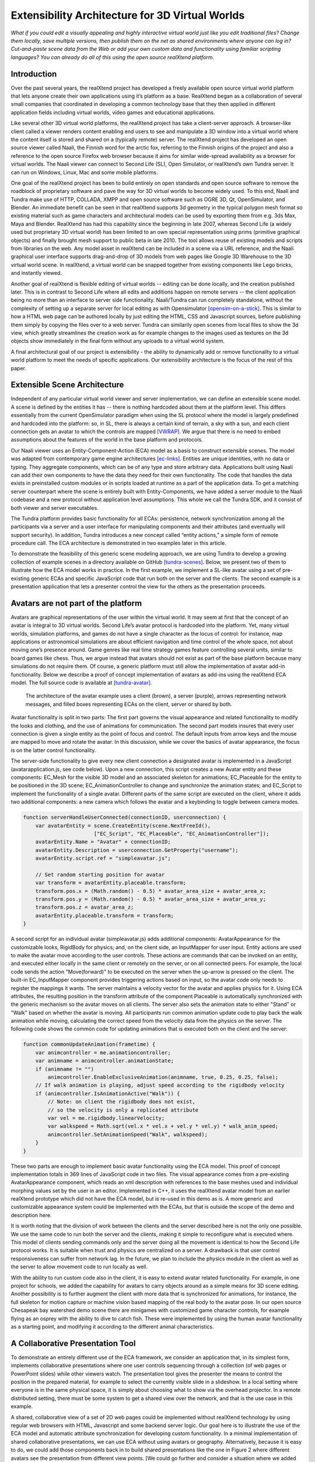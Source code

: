 ================================================
Extensibility Architecture for 3D Virtual Worlds
================================================

*What if you could edit a visually appealing and highly interactive
virtual world just like you edit traditional files? Change them
locally, save multiple versions, then publish them on the net as
shared environments where anyone can log in? Cut-and-paste scene data
from the Web or add your own custom data and functionality using
familiar scripting languages?  You can already do all of this using
the open source realXtend platform.*

.. (This document was generated on |date| at |time|.)

.. # |date| date::
.. # |time| date:: %H:%M

.. # contents::

Introduction
============

Over the past several years, the realXtend project has developed a
freely available open source virtual world platform that lets anyone
create their own applications using it’s platform as a base.
RealXtend began as a collaboration of several small companies that
coordinated in developing a common technology base that they then
applied in different application fields including virtual worlds,
video games and educational applications.

Like several other 3D virtual world platforms, the realXtend project
has take a client-server approach.  A browser-like client called a
viewer renders content enabling end users to see and manipulate a 3D
window into a virtual world where the content itself is stored and
shared on a (typically remote) server.  The realXtend project has
developed an open source viewer called Naali, the Finnish word for the
arctic fox, referring to the Finnish origins of the project and also a
reference to the open source Firefox web browser because it aims for
similar wide-spread availability as a browser for virtual worlds.  The
Naali viewer can connect to Second Life (SL), Open Simulator, or
realXtend’s own Tundra server.  It can run on Windows, Linux, Mac and
some mobile platforms.
  
One goal of the realXtend project has been to build entirely on open
standards and open source software to remove the roadblock of
proprietary software and pave the way for 3D virtual worlds to become
widely used.  To this end, Naali and Tundra make use of HTTP, COLLADA,
XMPP and open source software such as OGRE 3D, Qt, OpenSimulator, and
Blender.  An immediate benefit can be seen in that realXtend supports
3d geometry in the typical polygon mesh format so existing material
such as game characters and architectural models can be used by
exporting them from e.g. 3ds Max, Maya and Blender. RealXtend has had
this capability since the beginning in late 2007, whereas Second Life
(a widely used but proprietary 3D virtual world) has been limited to
an own special representation using prims (primitive graphical
objects) and finally brought mesh support to public beta in
late 2010. The tool allows reuse of existing models and scripts from
libraries on the web. Any model asset in realXtend can be included in
a scene via a URL reference, and the Naali graphical user interface
supports drag-and-drop of 3D models from web pages like Google 3D
Warehouse to the 3D virtual world scene. In realXtend, a virtual world
can be snapped together from existing components like Lego bricks, and
instantly viewed.

Another goal of realXtend is flexible editing of virtual worlds --
editing can be done locally, and the creation published later. This is
in contrast to Second Life where all edits and additions happen on
remote servers -- the client application being no more than an
interface to server side functionality. Naali/Tundra can run
completely standalone, without the complexity of setting up a separate
server for local editing as with Opensimulator [opensim-on-a-stick]_.
This is similar to how a HTML web page can be authored locally by just
editing the HTML, CSS and Javascript sources, before publishing them
simply by copying the files over to a web server. Tundra can
similarily open scenes from local files to show the 3d view, which
greatly streamlines the creation work as for example changes to the
images used as textures on the 3d objects show immediately in the
final form without any uploads to a virtual world system.

A final architectural goal of our project is extensibility - the
ability to dynamically add or remove functionality to a virtual world
platform to meet the needs of specific applications.  Our
extensibility architecture is the focus of the rest of this paper.

Extensible Scene Architecture
=============================

Independent of any particular virtual world viewer and server
implementation, we can define an extensible scene model.  A scene is
defined by the entities it has -- there is nothing hardcoded about
them at the platform level.  This differs essentially from the current
OpenSimulator paradigm when using the SL protocol where the model is
largely predefined and hardcoded into the platform: so, in SL, there
is always a certain kind of terrain, a sky with a sun, and each client
connection gets an avatar to which the controls are mapped
[VWRAP]_. We argue that there is no need to embed assumptions about
the features of the world in the base platform and protocols.

Our Naali viewer uses an Entity-Component-Action (ECA) model as a
basis to construct extensible scenes.  The model was adapted from
contemporary game engine architectures [ec-links]_. Entities are
unique identities, with no data or typing. They aggregate components,
which can be of any type and store arbitrary data. Applications built
using Naali can add their own components to have the data they need
for their own functionality. The code that handles the data exists in
preinstalled custom modules or in scripts loaded at runtime as a part
of the application data. To get a matching server counterpart where
the scene is entirely built with Entity-Components, we have added a
server module to the Naali codebase and a new protocol without
application level assumptions. This whole we call the Tundra SDK, and
it consist of both viewer and server executables.

The Tundra platform provides basic functionality for all ECAs:
persistence, network synchronization among all the participants via a
server and a user interface for manipulating components and their
attributes (and eventually will support security).  In addition, Tundra
introduces a new concept called “entity actions,” a simple form of
remote procedure call. The ECA architecture is demonstrated in two
examples later in this article.

To demonstrate the feasibility of this generic scene modeling
approach, we are using Tundra to develop a growing collection of
example scenes in a directory available on GitHub
[tundra-scenes]_. Below, we present two of them to illustrate how the
ECA model works in practice.  In the first example, we implement a
SL-like avatar using a set of pre-existing generic ECAs and specific
JavaScript code that run both on the server and the clients. The
second example is a presentation application that lets a presenter
control the view for the others as the presentation proceeds.

Avatars are not part of the platform
====================================

Avatars are graphical representations of the user within the virtual
world.  It may seem at first that the concept of an avatar is integral
to 3D virtual worlds.  Second Life’s avatar protocol is hardcoded into
the platform.  Yet, many virtual worlds, simulation platforms, and
games do not have a single character as the locus of control: for
instance, map applications or astronomical simulations are about
efficient navigation and time control of the whole space, not about
moving one’s presence around.  Game genres like real time strategy
games feature controlling several units, similar to board games like
chess.  Thus, we argue instead that avatars should not exist as part
of the base platform because many simulations do not require them.  Of
course, a generic platform must still allow the implementation of
avatar add-in functionality. Below we describe a proof of concept
implementation of avatars as add-ins using the realXtend ECA model.
The full source code is available at [tundra-avatar]_.

.. figure:: avapp.jpg
   :scale: 100 %

   The architecture of the avatar example uses a client (brown), a server (purple), 
   arrows representing network messages, and filled boxes representing ECAs on the client, 
   server or shared by both.

Avatar functionality is split in two parts: The first part governs the
visual appearance and related functionality to modify the looks and
clothing, and the use of animations for communication. The second part
models insures that every user connection is given a single entity as
the point of focus and control. The default inputs from arrow keys and
the mouse are mapped to move and rotate the avatar. In this
discussion, while we cover the basics of avatar appearance, the focus
is on the latter control functionality.

The server-side functionality to give every new client connection a
designated avatar is implemented in a JavaScript
(avatarapplication.js, see code below).  Upon a new connection, this
script creates a new Avatar entity and these components: EC_Mesh for
the visible 3D model and an associated skeleton for animations;
EC_Placeable for the entity to be positioned in the 3D scene;
EC_AnimationController to change and synchronize the animation states;
and EC_Script to implement the functionality of a single avatar.
Different parts of the same script are executed on the client, where
it adds two additional components: a new camera which follows the
avatar and a keybinding to toggle between camera modes.

.. code-block:: javascript

   function serverHandleUserConnected(connectionID, userconnection) {
       var avatarEntity = scene.CreateEntity(scene.NextFreeId(), 
                          ["EC_Script", "EC_Placeable", "EC_AnimationController"]);
       avatarEntity.Name = "Avatar" + connectionID;
       avatarEntity.Description = userconnection.GetProperty("username");
       avatarEntity.script.ref = "simpleavatar.js";

       // Set random starting position for avatar
       var transform = avatarEntity.placeable.transform;
       transform.pos.x = (Math.random() - 0.5) * avatar_area_size + avatar_area_x;
       transform.pos.y = (Math.random() - 0.5) * avatar_area_size + avatar_area_y;
       transform.pos.z = avatar_area_z;
       avatarEntity.placeable.transform = transform;
   }

A second script for an individual avatar (simpleavatar.js) adds
additional components: AvatarAppearance for the customizable looks,
RigidBody for physics; and, on the client side, an InputMapper for
user input. Entity actions are used to make the avatar move according
to the user controls. These actions are commands that can be invoked
on an entity, and executed either locally in the same client or
remotely on the server, or on all connected peers. For example, the
local code sends the action "Move(forward)" to be executed on the
server when the up-arrow is pressed on the client. The built-in
EC_InputMapper component provides triggering actions based on input,
so the avatar code only needs to register the mappings it wants. The
server maintains a velocity vector for the avatar and applies physics
for it. Using ECA attributes, the resulting position in the transform
attribute of the component Placeable is automatically synchronized
with the generic mechanism so the avatar moves on all clients. The
server also sets the animation state to either "Stand" or "Walk" based
on whether the avatar is moving. All participants run common animation
update code to play back the walk animation while moving, calculating
the correct speed from the velocity data from the physics on the
server.  The following code shows the common code for updating
animations that is executed both on the client and the server:

.. code-block:: javascript

    function commonUpdateAnimation(frametime) {
        var animcontroller = me.animationcontroller;
        var animname = animcontroller.animationState;
        if (animname != "")
            animcontroller.EnableExclusiveAnimation(animname, true, 0.25, 0.25, false);
        // If walk animation is playing, adjust speed according to the rigidbody velocity
        if (animcontroller.IsAnimationActive("Walk")) {
            // Note: on client the rigidbody does not exist, 
            // so the velocity is only a replicated attribute
            var vel = me.rigidbody.linearVelocity;
            var walkspeed = Math.sqrt(vel.x * vel.x + vel.y * vel.y) * walk_anim_speed;
            animcontroller.SetAnimationSpeed("Walk", walkspeed);
        }
    }

These two parts are enough to implement basic avatar functionality
using the ECA model. This proof of concept implementation totals in
369 lines of JavaScript code in two files. The visual appearance comes
from a pre-existing AvatarAppearance component, which reads an xml
description with references to the base meshes used and individual
morphing values set by the user in an editor. Implemented in C++, it
uses the realXtend avatar model from an earlier realXtend prototype
which did not have the ECA model, but is re-used in this demo as is. A
more generic and customizable appearance system could be implemented
with the ECAs, but that is outside the scope of the demo and
description here.

It is worth noting that the division of work between the clients and
the server described here is not the only one possible. We use the
same code to run both the server and the clients, making it simple to
reconfigure what is executed where. This model of clients sending
commands only and the server doing all the movement is identical to
how the Second Life protocol works. It is suitable when trust and
physics are centralized on a server. A drawback is that user control
responsiveness can suffer from network lag.  In the future, we plan to
include the physics module in the client as well as the server to
allow movement code to run locally as well.

With the ability to run custom code also in the client, it is easy to
extend avatar related functionality. For example, in one project for
schools, we added the capability for avatars to carry objects around
as a simple means for 3D scene editing. Another possibility is to
further augment the client with more data that is synchronized for
animations, for instance, the full skeleton for motion capture or
machine vision based mapping of the real body to the avatar pose.  In
our open source Chesapeak bay watershed demo scene there are minigames
with customized game character controls, for example flying as an
osprey with the ability to dive to catch fish. These were implemented
by using the human avatar functionality as a starting point, and
modifying it according to the different animal characteristics.


A Collaborative Presentation Tool
=================================

To demonstrate an entirely different use of the ECA framework, we
consider an application that, in its simplest form, implements
collaborative presentations where one user controls sequencing through
a collection (of web pages or PowerPoint slides) while other viewers
watch.  The presentation tool gives the presenter the means to control
the position in the prepared material, for example to select the
currently visible slide in a slideshow. In a local setting where
everyone is in the same physical space, it is simply about choosing
what to show via the overhead projector.  In a remote distributed
setting, there must be some system to get a shared view over the
network, and that is the use case in this example.

A shared, collaborative view of a set of 2D web pages could be
implemented without realXtend technology by using regular web browsers
with HTML, Javascript and some backend server logic.  Our goal here is
to illustrate the use of the ECA model and automatic attribute
synchronization for developing custom functionality.  In a minimal
implementation of shared collaborative presentations, we can use ECA
without using avatars or geography.  Alternatively, because it is easy
to do, we could add those components back in to build shared
presentations like the one in Figure 2 where different avatars see the
presentation from different view points.  [We could go further and
consider a situation where we added multiple views for the
presentation, like slide view and outline view, or where we animate
the presentation content or where we add voice and text chat
components used for communicating with other viewers or to add
annotations to the presentation -- but for simplicity’s sake, we will
keep our application simple.]

.. figure:: screenshot_presentation_toy.png

   Two Naali clients stand nearby and view the presentation stage of
   the TOY system, an open source learning environment for the Future
   School of Finland project. The one on the left just added a web
   page to the stage, and is currently carrying the object.

No matter how the presentation view is made, the presenter typically
needs the same controls.  In Second Life, avatar controls are fixed
and, to control a presentation, one might need to create a
presentation sequence object with mouse click controls to press
virtual buttons.  Because realXtend’s ECA model can support an
EC_InputMapper component in the presenter’s viewer, avatar controls
can be customized for the presentation without introducing an
intermediary object or without the server or other viewers needing to
know anything about control of the presentation.  Alternatively,
sharing the presentation control functionality and the data among the
participants would enable useful features for the audience. An outline
view could highlight the current position. Participants could follow
the presentation in an outline viewer or could browse the material
freely in an additional view next to the one the presenter controls.

Regarding the implementation in realXtend ECA, the simplest way to get
a shared, synchronized view of the presentation slides is to use a
static camera which shows a single webpage view. It then suffices for
the server to change the current page on that object for everyone to
see it. We could do implement in ECA with a 2D widget, but let's use a
3D scene to illustrate the extensibility.

So, we add a new entity called Presentation. For showing web pages, we
need a few basic components: EC_Placeable to have something in the
scene; EC_Mesh to have geometry (e.g. a plane) on which to show the
slides; and WebView to render HTML from URLs. Let’s add two additional
components for our custom functionality: a EC_DynamicComponent for
custom data, and an EC_Script to implement the user interface
presentation controls.  As data, we need two attributes: a list of
URLs and an index number for the current position. This custom data
becomes part of the scene data and is automatically stored and
synchronized among the participants. The EC_Script component is a
reference to Javascript or Python code which implements the logic.

To handle the user input, we have two options: either handle input
events and modify the state correspondingly directly in the client
code, or send remote actions like in the avatar example. Let's use
remote actions again so we can use the server as a broker for
security, and to get a similar design to compare with the avatar
example. So client side code maps right-arrow and spacebar keys to
“SetPresentationPos(index+1)” etc.  The server can then check if the
caller has permissions to do that action, for example in presentation
mode, only the designated presenter is allowed to change the shared
view. Then if the presentation material is left in the scene for later
use, control can be freed for anyone. The index attribute is
synchronized for all participants so the outline GUI can update
accordingly.  To add an outline view, we could can add a 2D panel with
thumbnails of all the slides and highlight the current one.  For free
browsing, clicking on a thumbnail can open a new window with that
slide, while the main presentation view remains.

Thus, we have a simple, complete presentation application implemented
on top of a generic ECA model virtual world platform architecture.

Related work
============

Simulations have long demonstrated that avatars and geography are not
always required -- the open source Celestia universe simulator
(http://www.shatters.net/celestia) let’s users view 100,000 stars but
does not have any hardcoded land or sky.  Nor are we the first to
propose a generic component model for virtual world base
architectures. For example, the NPSNET-V system is a minimal
microkernel on which arbitrary code can be added at runtime using the
the Java virtual machine [NPSNET-V]_.  A contemporary example is the
meru architecture from the Sirikata project, where a space server only
knows the locations of the objects. Separate object hosts, either
running on the same server or any client / peer, can run arbitrary
code to implement the objects in the federated world
[sirikata-scaling]_. Messaging is used exclusively for all object
interactions [sirikata-scripting]_. The idea with the Entity-Component
mechanism in Naali is, instead, to lessen the need to invent
particular protocols for all networked application behavior when, for
many simple cases, using automatically synchronized attributes
suffices. In preliminary talks with some Sirikata developers, we
concluded that they aimed to keep the base level clean from high level
functionality, but that capabilities like attribute synchronization
would be desirable in application level support scripts.

The Naali EC model borrows the idea of using aggregation and not
inheritance from the game engine literature, specifically a gaming
oriented virtual world platform called Syntensity [syntensity]_. Like
with Tundra, Syntensity can run the same JavaScript code both on the
server and clients [syntensity]_.  In Syntensity, you compose entities
by declaring what state variables they have. The data is then
automatically synchronized among all participants. The Naali
implementation is inspired by Syntensity. The difference is that in
Syntensity the entities exists on the scripting level only, and basic
functionality like object movements is hardcoded in the
Sauerbraten/Cube2 first person shooter platform. In Naali, all higher
level functionality is now implemented with the ECs, so the same tools
work for e.g. graphical editing, persistence and network sync
identically for all data.

The document-oriented approach of having representing worlds
externally as files has precedents in 3D file format standards like
VRML, X3D and COLLADA. Unlike those, the realXtend files do not
directly include 3D geometry, but describe a scene using URL
references to external assets, for example meshes in the COLLADA
format. Essentially, these files describing scenes are a mechanism for
application-specific custom data, which is automatically synchronized
over the net. They have script references that implement the
functionality of the applications, similar to the way HTML documents
contain JavaScript references. This is not specified in the file
format; instead, it is how the bundled Script component works.

.. W.I.P NOTE: check how x3d and friends do scripting.

Status of the realXtend implementations
=======================================

There are currently two generations of realXtend technology
available. An original viewer (GPL license) still had more features,
while the newer Naali viewer (built-from scratch viewer available
under the Apache 2 license) is the more modular and extensible
platform.  Taiga (which combines OpenSimulator and the realXtend
add-on for it) is a continuation and refinement of the original server
project (BSD license). Latest addition to the new generation, Tundra,
completes the Naali codebase with server functionality built purely
with ECs and support for running the same code both on server and
clients, resulting in a powerful toolkit for networked application
development.

Regarding the status of the Naali viewer, it is maturing and has
already been deployed to customers by some of the development
companies. It is a straightforward modular C++ application with
optional Python and JavaScript support. The Qt object metadata system
is utilized to expose the C++ internals automatically. This covers all
modules including the renderer and user interface as well as all the
ECs. The QtScript library provides this for Javascript support, and
PythonQt does the same for Python. There is also a QtLua so Lua
support can be added. Thanks to the Ogre3D graphics engine, Naali runs
both on e.g. the N900 mobile phone with OpenGL ES, and on powerful PCs
with multiple video outputs with the built-in CAVE rendering
support. There is also an experimental WebNaali client, written in
Javascript to run in a web browser, doing the EC synchronization over
WebSockets and rendering with WebGL.

Regarding the status of the generic EC architecture, this is
implemented in Naali and hence is in use throughout in the Tundra SDK
which complements the original Naali codebase with a server module
[tundraproject]_. This configuration enables Naali to run standalone
for local content authoring or for single user applications, but it
can also be used as a server instead of using OpenSimulator.  With
Tundra, LLUDP is not used; instead, all basic functionality is
achieved with the generic EC synchronization.  For the transport, we
use a new protocol called kNet which can run on top of either UDP or
TCP [knet]_.  kNet is similar to eNet but performed better in tests with
regards to flow control. The Tundra server lacks many basic features
of the more advanced OpenSimulator, like running untrusted user
authored scripts and combining multiple regions to form a large
grid. However, Tundra is already useful for local authoring and
deploying applications with custom functionality. And it serves as an
example of how a generic EC approach to virtual worlds functionality
can be simple yet practical.

The generic EC architecture was proposed to the OpenSimulator core and
accepted as the plan of record in December 2009 [adam-ecplan]_.  The
implementation of EC for OpenSimulator is still in the early
stage. However, EC can be utilized with the Naali client communicating
with the OpenSimulator servers running the realXtend addon (modrex) in
a limited fashion, as these servers still assume the hardcoded SL
model, but developers using Naali can still add additional arbitrary
client side functionality and have the data automatically stored and
synchronized over the net via OpenSimulator.

The realXtend platform does not yet solve all problems related to
virtual world architectures. Naali does not currently address scaling
at all, nor is federated content from several possible untrusted
sources supported. We started by having providing power at the small
scale to provide the ability to easily make rich interactive
applications.  Another important missing element in our current EC
synchronization architecture is security, e.g., a permission
system. An initial implementation is planned to cover the basic
capabilities, similar to how Syntensity already has attributes that
can only change only if the server allows.  In the future, we look
forward to continuing collaboration with e.g. the OpenSimulator and
Sirikata communities to address the trust and scalability
issues. OpenSimulator is already used to host large grids by numerous
people, and the architecture in Sirikata seems promising for the long
run [sirikata-scaling]_ [sirikata-scaling2]_. Also Intel research has
recently demonstrated how multiple servers can be used to host a
single scene for thousands of interacting users, using Opensimulator
[intel-distributedscene]_.  We will see whether that design can be
either easily be ported to the Tundra server or better utilized for
realXtend as is by using OpenSimulator.

.. javascript sandbox challenge here?

.. standardizing client side APIs?


Conclusion
==========

In this paper, we described the realXtend project and focused
especially on its Entity-Component architecture which provides a
general extensibility mechanism for building 3D virtual worlds.  The
Tundra SDK, which is built entirely using the EC model, is a true
platform that does not get in the way of the application developer;
they can create anything from a medical simulator for teachers, to
action packed networked games - and always with a custom interface
that exactly fits the application's purpose.  Seemingly fundamental
elements of virtual worlds (like support for avatars) can instead be
treated as an add-in functionality, so the overall architecture can
make less commitment and thereby accommodate a wider range of kinds of
virtual worlds.  We demonstrated how this generic approach to virtual
world architectures can be simple and practical, yet powerful and
truly extensible.  We hope this is taken into consideration both in
future Opensimulator development and upcoming standardization
processes, for example if the IETF VWRAP or IEEE Metaverse
standardization efforts choose to address in-world scene
functionality.  We will continue to develop the realXtend platform and
applications on top of it.  Anyone is free to use it for their needs,
and motivated developers are invited to participate in the effort
which is mainly coordinated on-line.


References
==========

.. [NPSNET-V] Andrzej Kapolka, Don McGregor, and Michael Capps. 2002. A unified component framework for dynamically extensible virtual environments. In Proceedings of the 4th international conference on Collaborative virtual environments (CVE '02). ACM, New York, NY, USA, 64-71. DOI=10.1145/571878.571889 http://doi.acm.org/10.1145/571878.571889 

.. [opensim-on-a-stick] http://becunningandfulloftricks.com/2010/10/07/ a-virtual-world-in-my-hands-running-opensim-and-imprudence-on-a-usb-key/

.. [tundra-scenes] https://github.com/realXtend/naali/blob/tundra/bin/scenes/

.. [tundra-avatar] Application XML and usage info at https://github.com/realXtend/naali/tree/tundra/bin/scenes/Avatar/ , Javascript sources in https://github.com/realXtend/naali/tree/tundra/bin/jsmodules/avatar/

.. [adam-ecplan] Adam Frisby on Opensim-dev, Refactoring SceneObjectGroup - Introducing Components. The plan PDF is attached in the email, http://lists.berlios.de/pipermail/opensim-dev/2009-December/008098.html

.. [VWRAP] Joshua Bell, Morgaine Dinova, David Levine, "VWRAP for Virtual Worlds Interoperability," IEEE Internet Computing, pp. 73-77, January/February, 2010 

.. [sirikata-scaling] Daniel Horn, Ewen Cheslack-Postava, Tahir Azim, Michael J. Freedman, Philip Levis, "Scaling Virtual Worlds with a Physical Metaphor", IEEE Pervasive Computing, vol. 8, no. 3, pp. 50-54, July-Sept. 2009, doi:10.1109/MPRV.2009.54 http://www.cs.princeton.edu/~mfreed/docs/vworlds-ieee09.pdf

.. [sirikata-scaling2] Daniel Horn, Ewen Cheslack-Postava, Behram F.T. Mistree, Tahir Azim, Jeff Terrace , Michael J. Freedman, Philip Levis "To Infinity and Not Beyond: Scaling Communication in Virtual Worlds with Meru." http://hci.stanford.edu/cstr/reports/2010-01.pdf

.. [sirikata-scripting] Bhupesh Chandra, Ewen Cheslack-Postava, Behram F. T. Mistree, Philip Levis, and David Gay. "Emerson: Scripting for Federated Virtual Worlds", Proceedings of the 15th International
   Conference on Computer Games: AI, Animation, Mobile, Interactive
   Multimedia, Educational & Serious Games (CGAMES 2010 USA).
   http://sing.stanford.edu/pubs/cgames10.pdf

.. [ec-links] Mick West, Evolve Your Hierarchy -- Refactoring Game Entities with Components http://cowboyprogramming.com/2007/01/05/evolve-your-heirachy/

.. [syntensity] http://www.syntensity.com/

.. [knet] http://bitbucket.org/clb/knet/

.. [tundraproject] http://realxtend.blogspot.com/2010/11/tundra-project.html

.. [intel-distributedscene] Dan Lake, Mic Bowman, Huaiyu Liu. "Distributed Scene Graph to Enable Thousands of Interacting Users in a Virtual Environment" http://www.pap.vs.uni-due.de/MMVE10/papers/mmve2010_submission_7.pdf
